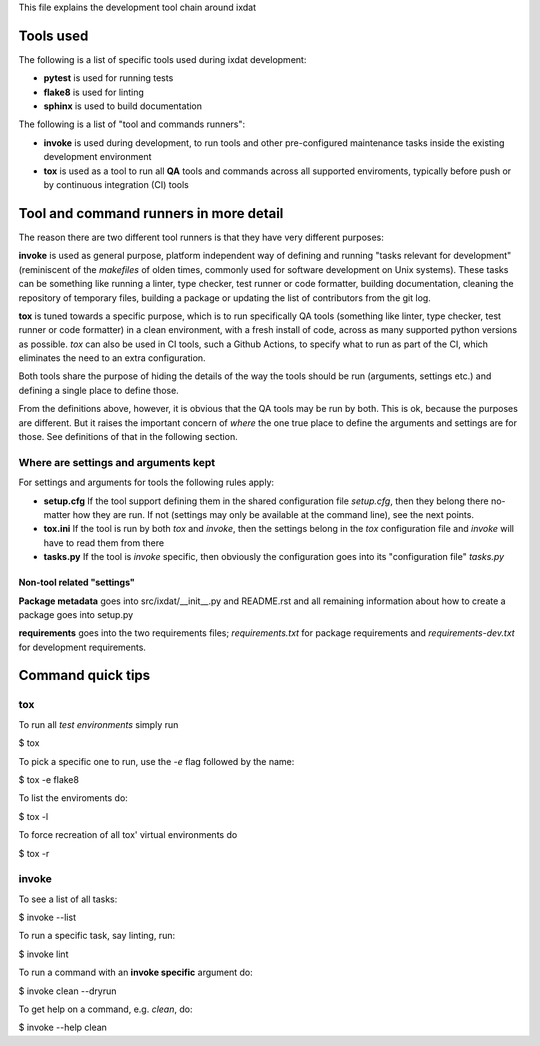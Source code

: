 This file explains the development tool chain around ixdat

Tools used
==========

The following is a list of specific tools used during ixdat
development:

* **pytest** is used for running tests
* **flake8** is used for linting
* **sphinx** is used to build documentation

The following is a list of "tool and commands runners":
   
* **invoke** is used during development, to run tools and other
  pre-configured maintenance tasks inside the existing development
  environment
* **tox** is used as a tool to run all **QA** tools and commands
  across all supported enviroments, typically before push or by
  continuous integration (CI) tools

Tool and command runners in more detail
=======================================

The reason there are two different tool runners is that they have very
different purposes:

**invoke** is used as general purpose, platform independent way of
defining and running "tasks relevant for development" (reminiscent of
the *makefiles* of olden times, commonly used for software development
on Unix systems). These tasks can be something like running a linter,
type checker, test runner or code formatter, building documentation,
cleaning the repository of temporary files, building a package or
updating the list of contributors from the git log.

**tox** is tuned towards a specific purpose, which is to run
specifically QA tools (something like linter, type checker, test
runner or code formatter) in a clean environment, with a fresh install
of code, across as many supported python versions as possible. `tox`
can also be used in CI tools, such a Github Actions, to specify what
to run as part of the CI, which eliminates the need to an extra
configuration.

Both tools share the purpose of hiding the details of the way the
tools should be run (arguments, settings etc.) and defining a single
place to define those.

From the definitions above, however, it is obvious that the QA tools
may be run by both. This is ok, because the purposes are different.
But it raises the important concern of *where* the one true place to
define the arguments and settings are for those. See definitions of
that in the following section.

Where are settings and arguments kept
-------------------------------------

For settings and arguments for tools the following rules apply:

* **setup.cfg** If the tool support defining them in the shared
  configuration file `setup.cfg`, then they belong there no-matter how
  they are run. If not (settings may only be available at the command
  line), see the next points.
* **tox.ini** If the tool is run by both `tox` and `invoke`, then the
  settings belong in the `tox` configuration file and `invoke` will
  have to read them from there
* **tasks.py** If the tool is `invoke` specific, then obviously the
  configuration goes into its "configuration file" `tasks.py`

Non-tool related "settings"
```````````````````````````

**Package metadata** goes into src/ixdat/__init__.py and README.rst
and all remaining information about how to create a package goes into
setup.py

**requirements** goes into the two requirements files;
`requirements.txt` for package requirements and `requirements-dev.txt`
for development requirements.

Command quick tips
==================

tox
---

To run all `test environments` simply run

$ tox

To pick a specific one to run, use the `-e` flag followed by the name:

$ tox -e flake8

To list the enviroments do:

$ tox -l

To force recreation of all tox' virtual environments do

$ tox -r

invoke
------

To see a list of all tasks:

$ invoke --list

To run a specific task, say linting, run:

$ invoke lint

To run a command with an **invoke specific** argument do:

$ invoke clean --dryrun

To get help on a command, e.g. `clean`, do:

$ invoke --help clean

